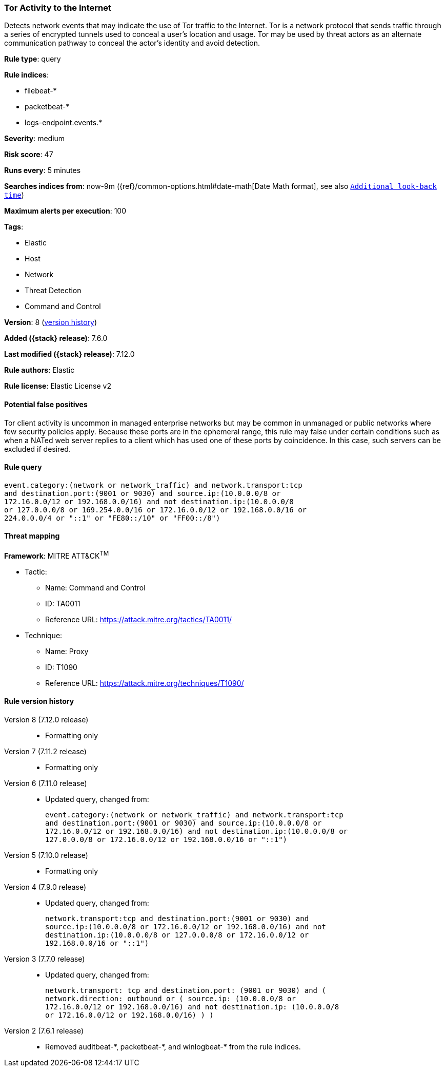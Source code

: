 [[tor-activity-to-the-internet]]
=== Tor Activity to the Internet

Detects network events that may indicate the use of Tor traffic to the Internet.
Tor is a network protocol that sends traffic through a series of encrypted
tunnels used to conceal a user's location and usage. Tor may be used by threat
actors as an alternate communication pathway to conceal the actor's identity and
avoid detection.

*Rule type*: query

*Rule indices*:

* filebeat-*
* packetbeat-*
* logs-endpoint.events.*

*Severity*: medium

*Risk score*: 47

*Runs every*: 5 minutes

*Searches indices from*: now-9m ({ref}/common-options.html#date-math[Date Math format], see also <<rule-schedule, `Additional look-back time`>>)

*Maximum alerts per execution*: 100

*Tags*:

* Elastic
* Host
* Network
* Threat Detection
* Command and Control

*Version*: 8 (<<tor-activity-to-the-internet-history, version history>>)

*Added ({stack} release)*: 7.6.0

*Last modified ({stack} release)*: 7.12.0

*Rule authors*: Elastic

*Rule license*: Elastic License v2

==== Potential false positives

Tor client activity is uncommon in managed enterprise networks but may be common in unmanaged or public networks where few security policies apply. Because these ports are in the ephemeral range, this rule may false under certain conditions such as when a NATed web server replies to a client which has used one of these ports by coincidence. In this case, such servers can be excluded if desired.

==== Rule query


[source,js]
----------------------------------
event.category:(network or network_traffic) and network.transport:tcp
and destination.port:(9001 or 9030) and source.ip:(10.0.0.0/8 or
172.16.0.0/12 or 192.168.0.0/16) and not destination.ip:(10.0.0.0/8
or 127.0.0.0/8 or 169.254.0.0/16 or 172.16.0.0/12 or 192.168.0.0/16 or
224.0.0.0/4 or "::1" or "FE80::/10" or "FF00::/8")
----------------------------------

==== Threat mapping

*Framework*: MITRE ATT&CK^TM^

* Tactic:
** Name: Command and Control
** ID: TA0011
** Reference URL: https://attack.mitre.org/tactics/TA0011/
* Technique:
** Name: Proxy
** ID: T1090
** Reference URL: https://attack.mitre.org/techniques/T1090/

[[tor-activity-to-the-internet-history]]
==== Rule version history

Version 8 (7.12.0 release)::
* Formatting only

Version 7 (7.11.2 release)::
* Formatting only

Version 6 (7.11.0 release)::
* Updated query, changed from:
+
[source, js]
----------------------------------
event.category:(network or network_traffic) and network.transport:tcp
and destination.port:(9001 or 9030) and source.ip:(10.0.0.0/8 or
172.16.0.0/12 or 192.168.0.0/16) and not destination.ip:(10.0.0.0/8 or
127.0.0.0/8 or 172.16.0.0/12 or 192.168.0.0/16 or "::1")
----------------------------------

Version 5 (7.10.0 release)::
* Formatting only

Version 4 (7.9.0 release)::
* Updated query, changed from:
+
[source, js]
----------------------------------
network.transport:tcp and destination.port:(9001 or 9030) and
source.ip:(10.0.0.0/8 or 172.16.0.0/12 or 192.168.0.0/16) and not
destination.ip:(10.0.0.0/8 or 127.0.0.0/8 or 172.16.0.0/12 or
192.168.0.0/16 or "::1")
----------------------------------

Version 3 (7.7.0 release)::
* Updated query, changed from:
+
[source, js]
----------------------------------
network.transport: tcp and destination.port: (9001 or 9030) and (
network.direction: outbound or ( source.ip: (10.0.0.0/8 or
172.16.0.0/12 or 192.168.0.0/16) and not destination.ip: (10.0.0.0/8
or 172.16.0.0/12 or 192.168.0.0/16) ) )
----------------------------------

Version 2 (7.6.1 release)::
* Removed auditbeat-\*, packetbeat-*, and winlogbeat-* from the rule indices.

